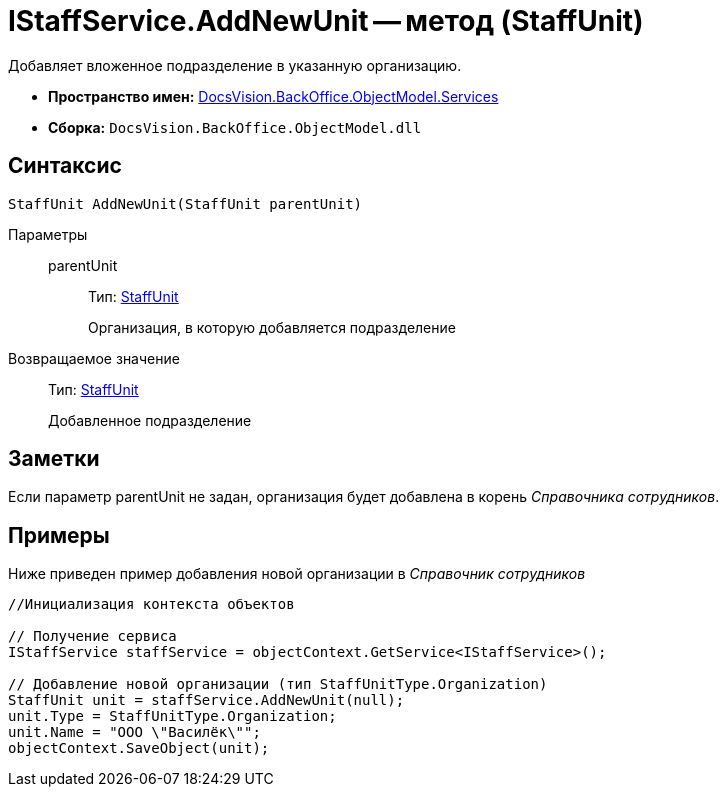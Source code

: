 = IStaffService.AddNewUnit -- метод (StaffUnit)

Добавляет вложенное подразделение в указанную организацию.

* *Пространство имен:* xref:api/DocsVision/BackOffice/ObjectModel/Services/Services_NS.adoc[DocsVision.BackOffice.ObjectModel.Services]
* *Сборка:* `DocsVision.BackOffice.ObjectModel.dll`

== Синтаксис

[source,csharp]
----
StaffUnit AddNewUnit(StaffUnit parentUnit)
----

Параметры::
parentUnit:::
Тип: xref:api/DocsVision/BackOffice/ObjectModel/StaffUnit_CL.adoc[StaffUnit]
+
Организация, в которую добавляется подразделение

Возвращаемое значение::
Тип: xref:api/DocsVision/BackOffice/ObjectModel/StaffUnit_CL.adoc[StaffUnit]
+
Добавленное подразделение

== Заметки

Если параметр parentUnit не задан, организация будет добавлена в корень _Справочника сотрудников_.

== Примеры

Ниже приведен пример добавления новой организации в _Справочник сотрудников_

[source,csharp]
----
//Инициализация контекста объектов

// Получение сервиса
IStaffService staffService = objectContext.GetService<IStaffService>();

// Добавление новой организации (тип StaffUnitType.Organization)
StaffUnit unit = staffService.AddNewUnit(null);
unit.Type = StaffUnitType.Organization;
unit.Name = "ООО \"Василёк\"";
objectContext.SaveObject(unit);
----
